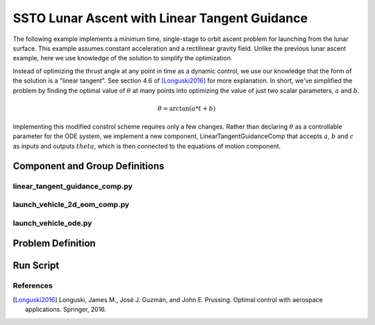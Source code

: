 ==============================================
SSTO Lunar Ascent with Linear Tangent Guidance
==============================================

The following example implements a minimum time, single-stage to orbit ascent problem for
launching from the lunar surface.  This example assumes constant acceleration and a
rectilinear gravity field.  Unlike the previous lunar ascent example, here we use knowledge of
the solution to simplify the optimization.

Instead of optimizing the thrust angle at any point in time as a dynamic control, we use our
knowledge that the form of the solution is a "linear tangent".  See section 4.6 of [Longuski2016]_ for
more explanation.  In short, we've simplified the problem by finding the optimal value of :math:`\theta`
at many points into optimizing the value of just two scalar parameters, :math:`a` and :math:`b`.

.. math::

    \theta = \arctan{\left(a * t + b\right)}

Implementing this modified constrol scheme requires only a few changes.  Rather than declaring
:math:`\theta` as a controllable parameter for the ODE system, we implement a new component,
LinearTangentGuidanceComp that accepts :math:`a`, :math:`b` and :math:`c` as inputs and outputs
:math:`theta`, which is then connected to the equations of motion component.

-------------------------------
Component and Group Definitions
-------------------------------

linear_tangent_guidance_comp.py
-------------------------------
.. embed-code::
    ../dymos/examples/ssto/linear_tangent_guidance_comp.py
    :layout: code

launch_vehicle_2d_eom_comp.py
-----------------------------
.. embed-code::
    ../dymos/examples/ssto/launch_vehicle_2d_eom_comp.py
    :layout: code

launch_vehicle_ode.py
---------------------
.. embed-code::
    ../dymos/examples/ssto/launch_vehicle_ode.py
    :layout: code

------------------
Problem Definition
------------------

.. embed-code::
    ../dymos/examples/ssto/ex_ssto_moon_linear_tangent.py
    :layout: code

-------------------
Run Script
-------------------

.. embed-code::
    dymos.examples.ssto.test.test_ex_ssto_moon_linear_tangent.TestExampleSSTOMoonLinearTangent.test_plot
    :layout: code, output, plot

References
----------
.. [Longuski2016] Longuski, James M., José J. Guzmán, and John E. Prussing. Optimal control with aerospace applications. Springer, 2016.
